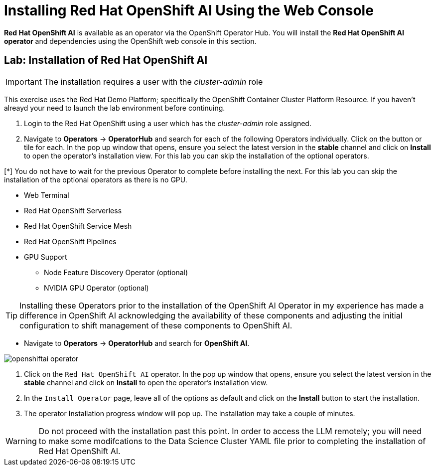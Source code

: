 = Installing Red{nbsp}Hat OpenShift AI Using the Web Console

*Red{nbsp}Hat OpenShift AI* is available as an operator via the OpenShift Operator Hub.  You will install the *Red{nbsp}Hat OpenShift AI operator* and dependencies using the OpenShift web console in this section.

== Lab: Installation of Red{nbsp}Hat OpenShift AI

IMPORTANT: The installation requires a user with the _cluster-admin_ role

This exercise uses the Red Hat Demo Platform; specifically the OpenShift Container Cluster Platform Resource.  If you haven't alreayd your need to launch the lab environment before continuing. 

. Login to the Red Hat OpenShift using a user which has the _cluster-admin_ role assigned.

. Navigate to **Operators** -> **OperatorHub** and search for each of the following Operators individually.  Click on the button or tile for each. In the pop up window that opens, ensure you select the latest version in the *stable* channel and click on **Install** to open the operator's installation view. For this lab you can skip the installation of the optional operators.

[*] You do not have to wait for the previous Operator to complete before installing the next. For this lab you can skip the installation of the optional operators as there is no GPU.

    * Web Terminal 

    * Red Hat OpenShift Serverless 

    * Red Hat OpenShift Service Mesh

    * Red Hat OpenShift Pipelines 

    * GPU Support

    **  Node Feature Discovery Operator (optional)

    **  NVIDIA GPU Operator (optional)

[TIP]
 
 Installing these Operators prior to the installation of the OpenShift AI Operator in my experience has made a difference in OpenShift AI acknowledging the availability of these components and adjusting the initial configuration to shift management of these components to OpenShift AI. 

* Navigate to **Operators** -> **OperatorHub** and search for *OpenShift AI*.

image::openshiftai_operator.png[]

. Click on the `Red{nbsp}Hat OpenShift AI` operator. In the pop up window that opens, ensure you select the latest version in the *stable* channel and click on **Install** to open the operator's installation view.
+

. In the `Install Operator` page, leave all of the options as default and click on the *Install* button to start the installation.

. The operator Installation progress window will pop up. The installation may take a couple of minutes.


WARNING: Do not proceed with the installation past this point.  In order to access the LLM remotely; you will need to make some modifcations to the Data Science Cluster YAML file prior to completing the installation of Red Hat OpenShift AI.   
